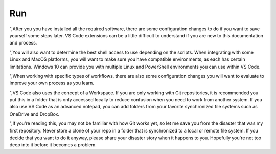 ###
Run
###

",After you you have installed all the required software, there are some configuration changes to do if you want to save yourself some steps later. VS Code extensions can be a little difficult to understand if you are new to this documentation and process. 

",You will also want to determine the best shell access to use depending on the scripts. When integrating with some Linux and MacOS platforms, you will want to make sure you have compatible environments, as each has certain limitations. Windows 10 can provide you with multiple Linux and PowerShell environments you can use within VS Code.

",When working with specific types of workflows, there are also some configuration changes you will want to evaluate to improve your own process as you learn.

",VS Code also uses the concept of a Workspace. If you are only working with Git repositories, it is recommended you put this in a folder that is only accessed locally to reduce confusion when you need to work from another system. If you also use VS Code as an advanced notepad, you can add folders from your favorite synchronized file systems such as OneDrive and DropBox.

",If you're reading this, you may not be familiar with how Git works yet, so let me save you from the disaster that was my first repository. Never store a clone of your repo in a folder that is synchronized to a local or remote file system. If you decide that you want to do it anyway, please share your disaster story when it happens to you. Hopefully you're not too deep into it before it becomes a problem.

